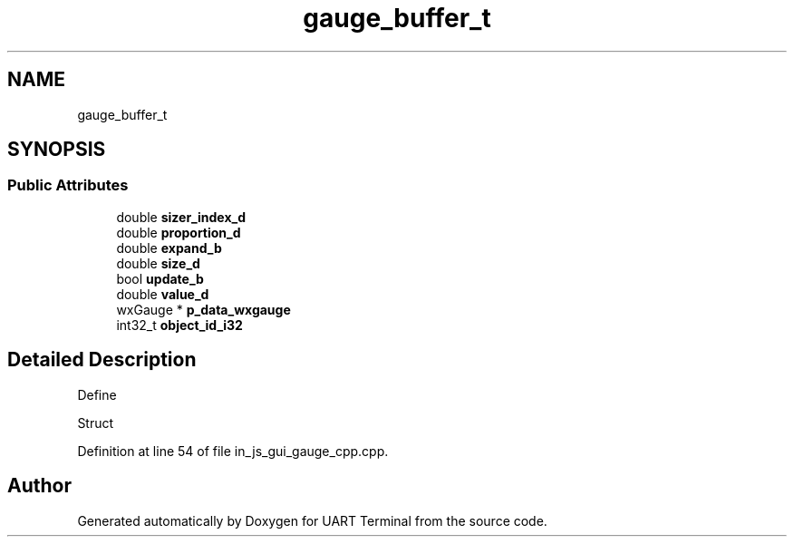 .TH "gauge_buffer_t" 3 "Sun Feb 16 2020" "Version V2.0" "UART Terminal" \" -*- nroff -*-
.ad l
.nh
.SH NAME
gauge_buffer_t
.SH SYNOPSIS
.br
.PP
.SS "Public Attributes"

.in +1c
.ti -1c
.RI "double \fBsizer_index_d\fP"
.br
.ti -1c
.RI "double \fBproportion_d\fP"
.br
.ti -1c
.RI "double \fBexpand_b\fP"
.br
.ti -1c
.RI "double \fBsize_d\fP"
.br
.ti -1c
.RI "bool \fBupdate_b\fP"
.br
.ti -1c
.RI "double \fBvalue_d\fP"
.br
.ti -1c
.RI "wxGauge * \fBp_data_wxgauge\fP"
.br
.ti -1c
.RI "int32_t \fBobject_id_i32\fP"
.br
.in -1c
.SH "Detailed Description"
.PP 
Define
.PP
Struct 
.PP
Definition at line 54 of file in_js_gui_gauge_cpp\&.cpp\&.

.SH "Author"
.PP 
Generated automatically by Doxygen for UART Terminal from the source code\&.
